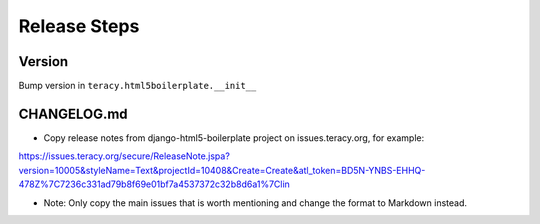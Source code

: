 Release Steps
=============

Version
-------

Bump version in ``teracy.html5boilerplate.__init__``


CHANGELOG.md
------------

- Copy release notes from django-html5-boilerplate project on issues.teracy.org, for example:

https://issues.teracy.org/secure/ReleaseNote.jspa?version=10005&styleName=Text&projectId=10408&Create=Create&atl_token=BD5N-YNBS-EHHQ-478Z%7C7236c331ad79b8f69e01bf7a4537372c32b8d6a1%7Clin

- Note: Only copy the main issues that is worth mentioning and change the format to Markdown instead.
